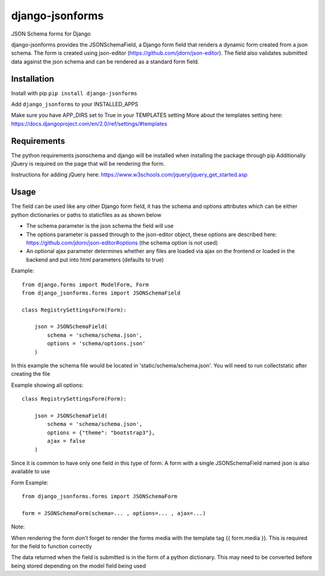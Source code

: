 django-jsonforms
================

.. image:: https://travis-ci.org/Aristotle-Metadata-Enterprises/django-jsonforms.svg?branch=master
    :target: https://travis-ci.org/Aristotle-Metadata-Enterprises/django-jsonforms

JSON Schema forms for Django

django-jsonforms provides the JSONSchemaField, a Django form field that renders a dynamic form created from a json schema. The form is created using json-editor (https://github.com/jdorn/json-editor). The field also validates submitted data against the json schema and can be rendered as a standard form field.

Installation
------------

Install with pip
``pip install django-jsonforms``

Add ``django_jsonforms`` to your INSTALLED_APPS

Make sure you have APP_DIRS set to True in your TEMPLATES setting
More about the templates setting here: https://docs.djangoproject.com/en/2.0/ref/settings/#templates

Requirements
------------

The python requirements jsonschema and django will be installed when installing the package through pip
Additionally jQuery is required on the page that will be rendering the form.

Instructions for adding jQuery here: https://www.w3schools.com/jquery/jquery_get_started.asp

Usage
-----

The field can be used like any other Django form field, it has the schema and options attributes which can be either python dictionaries or paths to staticfiles as as shown below

+ The schema parameter is the json schema the field will use
+ The options parameter is passed through to the json-editor object, these options are described here: https://github.com/jdorn/json-editor#options (the schema option is not used)
+ An optional ajax parameter determines whether any files are loaded via ajax on the frontend or loaded in the backend and put into html parameters (defaults to true)

Example::

    from django.forms import ModelForm, Form
    from django_jsonforms.forms import JSONSchemaField

    class RegistrySettingsForm(Form):

        json = JSONSchemaField(
            schema = 'schema/schema.json',
            options = 'schema/options.json'
        )

In this example the schema file would be located in 'static/schema/schema.json'. You will need to run collectstatic after creating the file

Example showing all options::

    class RegistrySettingsForm(Form):

        json = JSONSchemaField(
            schema = 'schema/schema.json',
            options = {"theme": "bootstrap3"},
            ajax = false
        )

Since it is common to have only one field in this type of form. A form with a single JSONSchemaField named json is also available to use

Form Example::

    from django_jsonforms.forms import JSONSchemaForm

    form = JSONSchemaForm(schema=... , options=... , ajax=...)

Note:

When rendering the form don't forget to render the forms media with the template tag {{ form.media }}. This is required for the field to function correctly

The data returned when the field is submitted is in the form of a python dictionary. This may need to be converted before being stored depending on the model field being used
